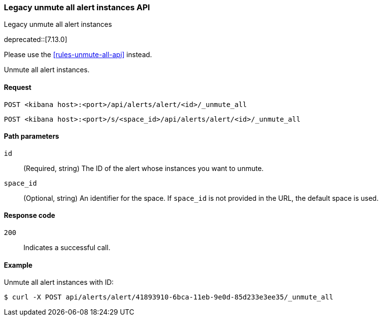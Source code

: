 [[alerts-legacy-api-unmute-all]]
=== Legacy unmute all alert instances API
++++
<titleabbrev>Legacy unmute all alert instances</titleabbrev>
++++

deprecated::[7.13.0]

Please use the <<rules-unmute-all-api>> instead.

Unmute all alert instances.

[[alerts-legacy-api-unmute-all-request]]
==== Request

`POST <kibana host>:<port>/api/alerts/alert/<id>/_unmute_all`

`POST <kibana host>:<port>/s/<space_id>/api/alerts/alert/<id>/_unmute_all`

[[alerts-legacy-api-unmute-all-path-params]]
==== Path parameters

`id`::
  (Required, string) The ID of the alert whose instances you want to unmute.

`space_id`::
  (Optional, string) An identifier for the space. If `space_id` is not provided in the URL, the default space is used.

[[alerts-legacy-api-unmute-all-response-codes]]
==== Response code

`200`::
  Indicates a successful call.

==== Example

Unmute all alert instances with ID:

[source,sh]
--------------------------------------------------
$ curl -X POST api/alerts/alert/41893910-6bca-11eb-9e0d-85d233e3ee35/_unmute_all
--------------------------------------------------
// KIBANA
